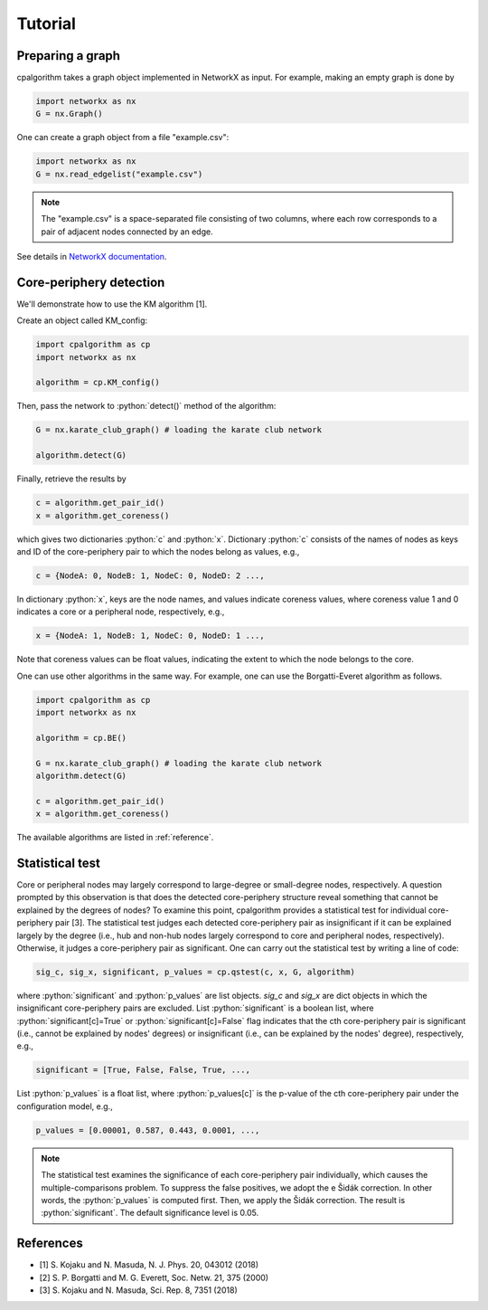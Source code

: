 =======================
Tutorial
=======================

Preparing a graph
---------------------

cpalgorithm takes a graph object implemented in NetworkX as input. 
For example, making an empty graph is done by 

.. code-block:: python

  import networkx as nx
  G = nx.Graph()

One can create a graph object from a file "example.csv": 

.. code-block:: python

  import networkx as nx
  G = nx.read_edgelist("example.csv")

.. note:: 

  The "example.csv" is a space-separated file consisting of two columns, where
  each row corresponds to a pair of adjacent nodes connected by an edge.  

See details in `NetworkX documentation <https://networkx.github.io/documentation/stable/>`_.

 
Core-periphery detection
------------------------
.. role:: python(code)
    :language: python


We'll demonstrate how to use the KM algorithm [1].


Create an object called KM_config:

.. code-block:: python
  
   import cpalgorithm as cp
   import networkx as nx

   algorithm = cp.KM_config()


Then, pass the network to :python:`detect()` method of the algorithm:

.. code-block:: python
  
   G = nx.karate_club_graph() # loading the karate club network
 
   algorithm.detect(G)

Finally, retrieve the results by


.. code-block:: python
  
   c = algorithm.get_pair_id()
   x = algorithm.get_coreness()
  
which gives two dictionaries :python:`c` and :python:`x`.
Dictionary :python:`c` consists of the names of nodes as keys and ID of the core-periphery pair to which the nodes belong as values, e.g.,  
 
.. code-block:: python

   c = {NodeA: 0, NodeB: 1, NodeC: 0, NodeD: 2 ..., 

In dictionary :python:`x`, keys are the node names, and values indicate coreness values, where coreness value 1 and 0 indicates a core or a peripheral node, respectively, e.g.,  

.. code-block:: python

   x = {NodeA: 1, NodeB: 1, NodeC: 0, NodeD: 1 ...,

Note that coreness values can be float values, indicating the extent to which the node belongs to the core. 

One can use other algorithms in the same way. 
For example, one can use the Borgatti-Everet algorithm as follows. 
 

.. code-block:: python
  
   import cpalgorithm as cp
   import networkx as nx

   algorithm = cp.BE()

   G = nx.karate_club_graph() # loading the karate club network
   algorithm.detect(G)
 
   c = algorithm.get_pair_id()
   x = algorithm.get_coreness()

The available algorithms are listed in :ref:`reference`. 


Statistical test
------------------------

Core or peripheral nodes may largely correspond to large-degree or small-degree nodes, respectively.
A question prompted by this observation is that does the detected core-periphery structure reveal something that cannot be explained by the degrees of nodes?
To examine this point, cpalgorithm provides a statistical test for individual core-periphery pair [3].
The statistical test judges each detected core-periphery pair as insignificant if it can be explained largely by the degree (i.e., hub and non-hub nodes largely correspond to core and peripheral nodes, respectively). Otherwise, it judges a core-periphery pair as significant.  
One can carry out the statistical test by writing a line of code: 

.. code-block:: python

   sig_c, sig_x, significant, p_values = cp.qstest(c, x, G, algorithm)

where :python:`significant` and :python:`p_values` are list objects.
`sig_c` and `sig_x` are dict objects in which the insignificant core-periphery pairs are excluded. 
List :python:`significant` is a boolean list, where :python:`significant[c]=True` or :python:`significant[c]=False` flag indicates that the cth core-periphery pair is significant (i.e., cannot be explained by nodes' degrees) or insignificant (i.e., can be explained by the nodes' degree), respectively, e.g.,  

.. code-block:: python

   significant = [True, False, False, True, ...,

List :python:`p_values` is a float list, where :python:`p_values[c]` is the p-value of the cth core-periphery pair under the configuration model, e.g.,  

.. code-block:: python

   p_values = [0.00001, 0.587, 0.443, 0.0001, ...,

.. note:: 

  The statistical test examines the significance of each core-periphery pair individually, which causes the multiple-comparisons problem. 
  To suppress the false positives, we adopt the e Šidák correction. 
  In other words, the :python:`p_values` is computed first. Then, we apply the Šidák correction. The result is  :python:`significant`.
  The default significance level is 0.05.
  

References
----------

- [1] S. Kojaku and N. Masuda, N. J. Phys. 20, 043012 (2018)
- [2] S. P. Borgatti and M. G. Everett, Soc. Netw. 21, 375 (2000) 
- [3] S. Kojaku and N. Masuda, Sci. Rep. 8, 7351 (2018)


